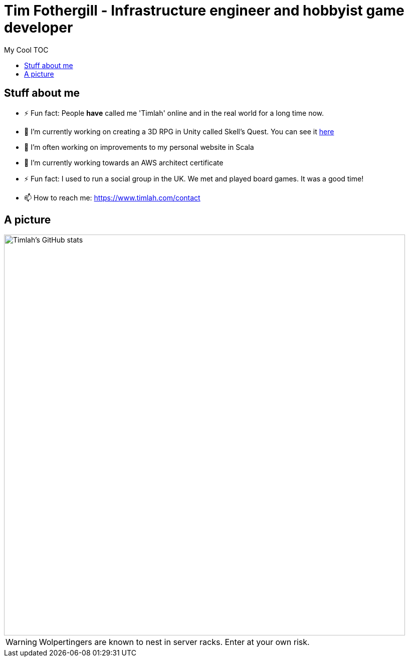 = Tim Fothergill - Infrastructure engineer and hobbyist game developer
:toc:
:toc-title: My Cool TOC

== Stuff about me
- ⚡ Fun fact: People *have* called me 'Timlah' online and in the real world for a long time now.
- 🔭 I'm currently working on creating a 3D RPG in Unity called Skell's Quest. You can see it https://play.unity.com/mg/other/skell-s-quest-v0-0-3-prototype[here]
- 🔭 I'm often working on improvements to my personal website in Scala
- 🌱 I’m currently working towards an AWS architect certificate
- ⚡ Fun fact: I used to run a social group in the UK. We met and played board games. It was a good time!
- 📫 How to reach me: https://www.timlah.com/contact

== A picture
image::https://github-readme-stats.vercel.app/api?username=TimothyFothergill&show_icons=true&theme=dark[Timlah's GitHub stats,800]

WARNING: Wolpertingers are known to nest in server racks.
Enter at your own risk.
